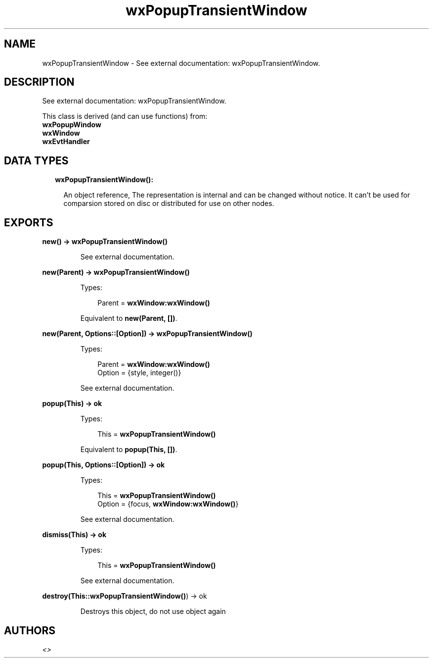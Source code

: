 .TH wxPopupTransientWindow 3 "wx 1.8.1" "" "Erlang Module Definition"
.SH NAME
wxPopupTransientWindow \- See external documentation: wxPopupTransientWindow.
.SH DESCRIPTION
.LP
See external documentation: wxPopupTransientWindow\&.
.LP
This class is derived (and can use functions) from: 
.br
\fBwxPopupWindow\fR\& 
.br
\fBwxWindow\fR\& 
.br
\fBwxEvtHandler\fR\& 
.SH "DATA TYPES"

.RS 2
.TP 2
.B
wxPopupTransientWindow():

.RS 2
.LP
An object reference, The representation is internal and can be changed without notice\&. It can\&'t be used for comparsion stored on disc or distributed for use on other nodes\&.
.RE
.RE
.SH EXPORTS
.LP
.B
new() -> \fBwxPopupTransientWindow()\fR\&
.br
.RS
.LP
See external documentation\&.
.RE
.LP
.B
new(Parent) -> \fBwxPopupTransientWindow()\fR\&
.br
.RS
.LP
Types:

.RS 3
Parent = \fBwxWindow:wxWindow()\fR\&
.br
.RE
.RE
.RS
.LP
Equivalent to \fBnew(Parent, [])\fR\&\&.
.RE
.LP
.B
new(Parent, Options::[Option]) -> \fBwxPopupTransientWindow()\fR\&
.br
.RS
.LP
Types:

.RS 3
Parent = \fBwxWindow:wxWindow()\fR\&
.br
Option = {style, integer()}
.br
.RE
.RE
.RS
.LP
See external documentation\&.
.RE
.LP
.B
popup(This) -> ok
.br
.RS
.LP
Types:

.RS 3
This = \fBwxPopupTransientWindow()\fR\&
.br
.RE
.RE
.RS
.LP
Equivalent to \fBpopup(This, [])\fR\&\&.
.RE
.LP
.B
popup(This, Options::[Option]) -> ok
.br
.RS
.LP
Types:

.RS 3
This = \fBwxPopupTransientWindow()\fR\&
.br
Option = {focus, \fBwxWindow:wxWindow()\fR\&}
.br
.RE
.RE
.RS
.LP
See external documentation\&.
.RE
.LP
.B
dismiss(This) -> ok
.br
.RS
.LP
Types:

.RS 3
This = \fBwxPopupTransientWindow()\fR\&
.br
.RE
.RE
.RS
.LP
See external documentation\&.
.RE
.LP
.B
destroy(This::\fBwxPopupTransientWindow()\fR\&) -> ok
.br
.RS
.LP
Destroys this object, do not use object again
.RE
.SH AUTHORS
.LP

.I
<>